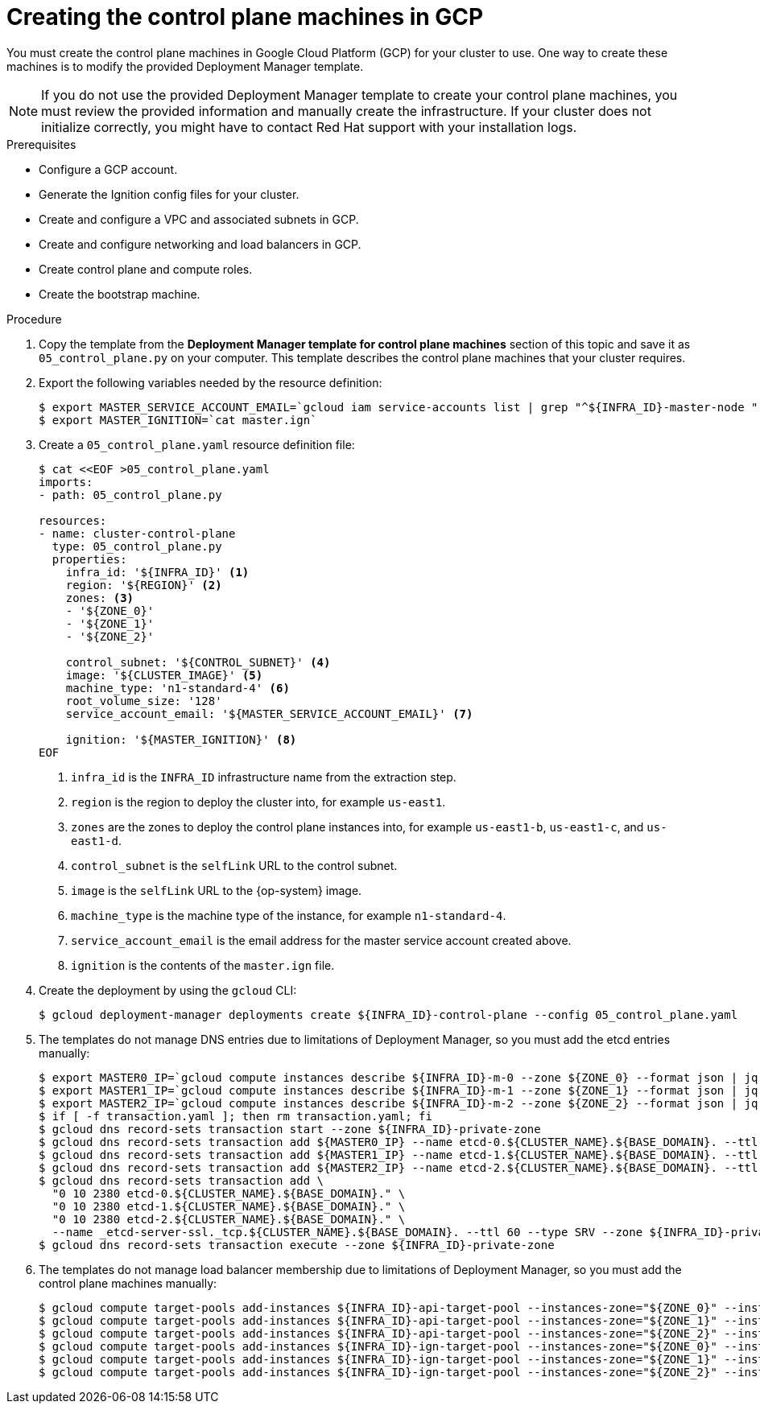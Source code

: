 // Module included in the following assemblies:
//
// * installing/installing_gcp/installing-gcp-user-infra.adoc
// * installing/installing_gcp/installing-restricted-networks-gcp.adoc

[id="installation-creating-gcp-control-plane_{context}"]
= Creating the control plane machines in GCP

You must create the control plane machines in Google Cloud Platform (GCP) for
your cluster to use. One way to create these machines is to modify the
provided Deployment Manager template.

[NOTE]
====
If you do not use the provided Deployment Manager template to create your
control plane machines, you must review the provided information and manually
create the infrastructure. If your cluster does not initialize correctly, you
might have to contact Red Hat support with your installation logs.
====

.Prerequisites

* Configure a GCP account.
* Generate the Ignition config files for your cluster.
* Create and configure a VPC and associated subnets in GCP.
* Create and configure networking and load balancers in GCP.
* Create control plane and compute roles.
* Create the bootstrap machine.

.Procedure

. Copy the template from the *Deployment Manager template for control plane machines*
section of this topic and save it as `05_control_plane.py` on your computer.
This template describes the control plane machines that your cluster requires.

. Export the following variables needed by the resource definition:
+
----
$ export MASTER_SERVICE_ACCOUNT_EMAIL=`gcloud iam service-accounts list | grep "^${INFRA_ID}-master-node " | awk '{print $2}'`
$ export MASTER_IGNITION=`cat master.ign`
----

. Create a `05_control_plane.yaml` resource definition file:
+
----
$ cat <<EOF >05_control_plane.yaml
imports:
- path: 05_control_plane.py

resources:
- name: cluster-control-plane
  type: 05_control_plane.py
  properties:
    infra_id: '${INFRA_ID}' <1>
    region: '${REGION}' <2>
    zones: <3>
    - '${ZONE_0}'
    - '${ZONE_1}'
    - '${ZONE_2}'

    control_subnet: '${CONTROL_SUBNET}' <4>
    image: '${CLUSTER_IMAGE}' <5>
    machine_type: 'n1-standard-4' <6>
    root_volume_size: '128'
    service_account_email: '${MASTER_SERVICE_ACCOUNT_EMAIL}' <7>

    ignition: '${MASTER_IGNITION}' <8>
EOF
----
<1> `infra_id` is the `INFRA_ID` infrastructure name from the extraction step.
<2> `region` is the region to deploy the cluster into, for example `us-east1`.
<3> `zones` are the zones to deploy the control plane instances into, for example `us-east1-b`, `us-east1-c`, and `us-east1-d`.
<4> `control_subnet` is the `selfLink` URL to the control subnet.
<5> `image` is the `selfLink` URL to the {op-system} image.
<6> `machine_type` is the machine type of the instance, for example `n1-standard-4`.
<7> `service_account_email` is the email address for the master service account created above.
<8> `ignition` is the contents of the `master.ign` file.

. Create the deployment by using the `gcloud` CLI:
+
----
$ gcloud deployment-manager deployments create ${INFRA_ID}-control-plane --config 05_control_plane.yaml
----

. The templates do not manage DNS entries due to limitations of Deployment
Manager, so you must add the etcd entries manually:
+
----
$ export MASTER0_IP=`gcloud compute instances describe ${INFRA_ID}-m-0 --zone ${ZONE_0} --format json | jq -r .networkInterfaces[0].networkIP`
$ export MASTER1_IP=`gcloud compute instances describe ${INFRA_ID}-m-1 --zone ${ZONE_1} --format json | jq -r .networkInterfaces[0].networkIP`
$ export MASTER2_IP=`gcloud compute instances describe ${INFRA_ID}-m-2 --zone ${ZONE_2} --format json | jq -r .networkInterfaces[0].networkIP`
$ if [ -f transaction.yaml ]; then rm transaction.yaml; fi
$ gcloud dns record-sets transaction start --zone ${INFRA_ID}-private-zone
$ gcloud dns record-sets transaction add ${MASTER0_IP} --name etcd-0.${CLUSTER_NAME}.${BASE_DOMAIN}. --ttl 60 --type A --zone ${INFRA_ID}-private-zone
$ gcloud dns record-sets transaction add ${MASTER1_IP} --name etcd-1.${CLUSTER_NAME}.${BASE_DOMAIN}. --ttl 60 --type A --zone ${INFRA_ID}-private-zone
$ gcloud dns record-sets transaction add ${MASTER2_IP} --name etcd-2.${CLUSTER_NAME}.${BASE_DOMAIN}. --ttl 60 --type A --zone ${INFRA_ID}-private-zone
$ gcloud dns record-sets transaction add \
  "0 10 2380 etcd-0.${CLUSTER_NAME}.${BASE_DOMAIN}." \
  "0 10 2380 etcd-1.${CLUSTER_NAME}.${BASE_DOMAIN}." \
  "0 10 2380 etcd-2.${CLUSTER_NAME}.${BASE_DOMAIN}." \
  --name _etcd-server-ssl._tcp.${CLUSTER_NAME}.${BASE_DOMAIN}. --ttl 60 --type SRV --zone ${INFRA_ID}-private-zone
$ gcloud dns record-sets transaction execute --zone ${INFRA_ID}-private-zone
----

. The templates do not manage load balancer membership due to limitations of Deployment
Manager, so you must add the control plane machines manually:
+
----
$ gcloud compute target-pools add-instances ${INFRA_ID}-api-target-pool --instances-zone="${ZONE_0}" --instances=${INFRA_ID}-m-0
$ gcloud compute target-pools add-instances ${INFRA_ID}-api-target-pool --instances-zone="${ZONE_1}" --instances=${INFRA_ID}-m-1
$ gcloud compute target-pools add-instances ${INFRA_ID}-api-target-pool --instances-zone="${ZONE_2}" --instances=${INFRA_ID}-m-2
$ gcloud compute target-pools add-instances ${INFRA_ID}-ign-target-pool --instances-zone="${ZONE_0}" --instances=${INFRA_ID}-m-0
$ gcloud compute target-pools add-instances ${INFRA_ID}-ign-target-pool --instances-zone="${ZONE_1}" --instances=${INFRA_ID}-m-1
$ gcloud compute target-pools add-instances ${INFRA_ID}-ign-target-pool --instances-zone="${ZONE_2}" --instances=${INFRA_ID}-m-2
----
